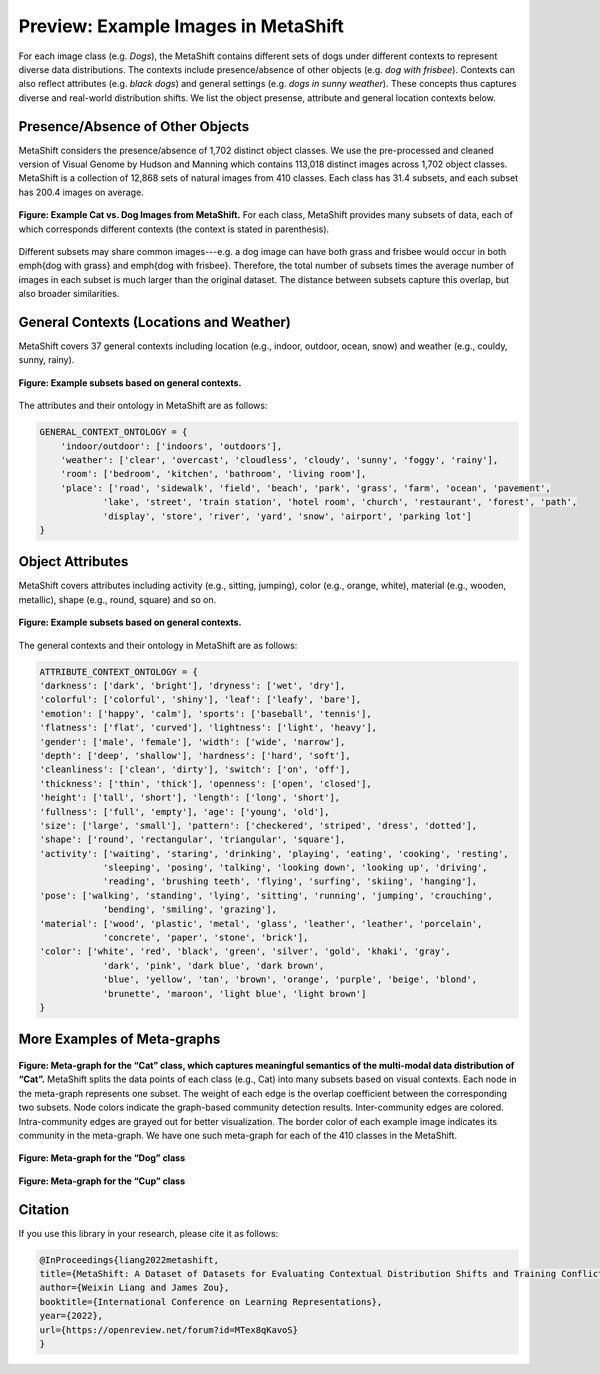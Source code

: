 Preview: Example Images in MetaShift
============================================
For each image class (e.g. *Dogs*), the MetaShift contains different sets of dogs under different contexts to represent diverse data distributions. The contexts include presence/absence of other objects (e.g. *dog with frisbee*). Contexts can also reflect attributes (e.g. *black dogs*) and general settings (e.g. *dogs in sunny weather*). These concepts thus captures diverse and real-world distribution shifts. We list the object presense, attribute and general location contexts below.  


.. figure:: ../figures/MetaShift-InfoGraphic.jpg
   :width: 100 %
   :align: center
   :alt: 



Presence/Absence of Other Objects
----------------------------------------
MetaShift considers the presence/absence of 1,702 distinct object classes.  We use the pre-processed and cleaned version of Visual Genome by Hudson and Manning which contains 113,018 distinct images across 1,702 object classes. MetaShift is a collection of 12,868 sets of natural images from 410 classes. Each class has 31.4 subsets, and each subset has 200.4 images on average. 

.. figure:: ../figures/MetaShift-Examples.jpg
   :width: 100 %
   :align: center
   :alt: 

   **Figure: Example Cat vs. Dog Images from MetaShift.** For each class, MetaShift provides many subsets of data, each of which corresponds different contexts (the context is stated in parenthesis). 

Different subsets may share common images---e.g. a dog image can have both grass and frisbee would occur in both \emph{dog with grass} and \emph{dog with frisbee}. 
Therefore, the total number of subsets times the average number of images in each subset is much larger than the original dataset. The distance between subsets capture this overlap, but also broader similarities. 


General Contexts (Locations and Weather)
---------------------------------------------
MetaShift covers 37 general contexts including location (e.g., indoor, outdoor, ocean, snow) and weather (e.g., couldy, sunny, rainy). 

.. figure:: ../figures/MetaShift-Global-Examples.jpg
   :width: 100 %
   :align: center
   :alt: 

   **Figure: Example subsets based on general contexts.** 


The attributes and their ontology in MetaShift are as follows: 


.. code-block:: python

    GENERAL_CONTEXT_ONTOLOGY = {
        'indoor/outdoor': ['indoors', 'outdoors'],
        'weather': ['clear', 'overcast', 'cloudless', 'cloudy', 'sunny', 'foggy', 'rainy'],
        'room': ['bedroom', 'kitchen', 'bathroom', 'living room'],
        'place': ['road', 'sidewalk', 'field', 'beach', 'park', 'grass', 'farm', 'ocean', 'pavement',
                'lake', 'street', 'train station', 'hotel room', 'church', 'restaurant', 'forest', 'path', 
                'display', 'store', 'river', 'yard', 'snow', 'airport', 'parking lot']
    }


Object Attributes
---------------------------------------------
MetaShift covers attributes including activity (e.g., sitting, jumping), color (e.g., orange, white), material (e.g., wooden, metallic), shape (e.g., round, square) and so on. 


.. figure:: ../figures/MetaShift-Attributes-Examples.jpg
   :width: 100 %
   :align: center
   :alt: 

   **Figure: Example subsets based on general contexts.** 

The general contexts and their ontology in MetaShift are as follows: 

.. code-block:: python

    ATTRIBUTE_CONTEXT_ONTOLOGY = {
    'darkness': ['dark', 'bright'], 'dryness': ['wet', 'dry'],
    'colorful': ['colorful', 'shiny'], 'leaf': ['leafy', 'bare'],
    'emotion': ['happy', 'calm'], 'sports': ['baseball', 'tennis'],
    'flatness': ['flat', 'curved'], 'lightness': ['light', 'heavy'],
    'gender': ['male', 'female'], 'width': ['wide', 'narrow'],
    'depth': ['deep', 'shallow'], 'hardness': ['hard', 'soft'],
    'cleanliness': ['clean', 'dirty'], 'switch': ['on', 'off'],
    'thickness': ['thin', 'thick'], 'openness': ['open', 'closed'],
    'height': ['tall', 'short'], 'length': ['long', 'short'],
    'fullness': ['full', 'empty'], 'age': ['young', 'old'],
    'size': ['large', 'small'], 'pattern': ['checkered', 'striped', 'dress', 'dotted'],
    'shape': ['round', 'rectangular', 'triangular', 'square'],
    'activity': ['waiting', 'staring', 'drinking', 'playing', 'eating', 'cooking', 'resting', 
                'sleeping', 'posing', 'talking', 'looking down', 'looking up', 'driving', 
                'reading', 'brushing teeth', 'flying', 'surfing', 'skiing', 'hanging'],
    'pose': ['walking', 'standing', 'lying', 'sitting', 'running', 'jumping', 'crouching', 
                'bending', 'smiling', 'grazing'],
    'material': ['wood', 'plastic', 'metal', 'glass', 'leather', 'leather', 'porcelain', 
                'concrete', 'paper', 'stone', 'brick'],
    'color': ['white', 'red', 'black', 'green', 'silver', 'gold', 'khaki', 'gray', 
                'dark', 'pink', 'dark blue', 'dark brown',
                'blue', 'yellow', 'tan', 'brown', 'orange', 'purple', 'beige', 'blond', 
                'brunette', 'maroon', 'light blue', 'light brown']
    }


More Examples of Meta-graphs
---------------------------------------------
.. figure:: ../figures/Cat-MetaGraph.jpg
   :width: 100 %
   :align: center
   :alt: 

   **Figure: Meta-graph for the “Cat” class, which captures meaningful semantics of the multi-modal data distribution of “Cat”.** MetaShift splits the data points of each class (e.g., Cat) into many subsets based on visual contexts. 
   Each node in the meta-graph represents one subset. The weight of each edge is the overlap coefficient between the corresponding two subsets. Node colors indicate the graph-based community detection results. Inter-community edges are colored. Intra-community edges are grayed out for better visualization. The border color of each example image indicates its community in the meta-graph. We have one such meta-graph for each of the 410 classes in the MetaShift.


.. figure:: ../figures/Dog-MetaGraph.jpg
   :width: 100 %
   :align: center
   :alt: 

   **Figure: Meta-graph for the “Dog” class**



.. figure:: ../figures/Cup-MetaGraph.jpg
   :width: 100 %
   :align: center
   :alt: 

   **Figure: Meta-graph for the “Cup” class**



Citation
--------
If you use this library in your research, please cite it as
follows:

.. code-block:: bibtex

   @InProceedings{liang2022metashift,
   title={MetaShift: A Dataset of Datasets for Evaluating Contextual Distribution Shifts and Training Conflicts},
   author={Weixin Liang and James Zou},
   booktitle={International Conference on Learning Representations},
   year={2022},
   url={https://openreview.net/forum?id=MTex8qKavoS}
   }